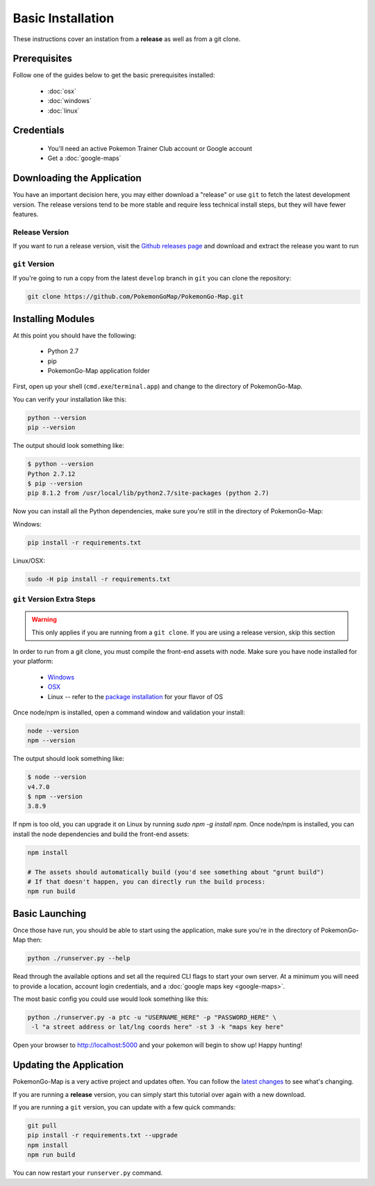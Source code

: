 Basic Installation
##################

These instructions cover an instation from a **release** as well as from a git clone.

Prerequisites
*************

Follow one of the guides below to get the basic prerequisites installed:

 * :doc:`osx`
 * :doc:`windows`
 * :doc:`linux`

Credentials
***********

 * You'll need an active Pokemon Trainer Club account or Google account
 * Get a :doc:`google-maps`

Downloading the Application
***************************

You have an important decision here, you may either download a "release" or use ``git`` to fetch the latest development version. The release versions tend to be more stable and require less technical install steps, but they will have fewer features.

Release Version
===============
If you want to run a release version, visit the `Github releases page <https://github.com/PokemonGoMap/PokemonGo-Map/releases>`_ and download and extract the release you want to run


``git`` Version
===============

If you're going to run a copy from the latest ``develop`` branch in ``git`` you can clone the repository:

.. code-block:: bash

  git clone https://github.com/PokemonGoMap/PokemonGo-Map.git

Installing Modules
******************

At this point you should have the following:

 * Python 2.7
 * pip
 * PokemonGo-Map application folder

First, open up your shell (``cmd.exe``/``terminal.app``) and change to the directory of PokemonGo-Map.

You can verify your installation like this:

.. code-block:: bash

  python --version
  pip --version

The output should look something like:

.. code-block:: bash

  $ python --version
  Python 2.7.12
  $ pip --version
  pip 8.1.2 from /usr/local/lib/python2.7/site-packages (python 2.7)

Now you can install all the Python dependencies, make sure you're still in the directory of PokemonGo-Map:

Windows:

.. code-block:: bash

  pip install -r requirements.txt

Linux/OSX:

.. code-block:: bash

  sudo -H pip install -r requirements.txt

``git`` Version Extra Steps
===========================

.. warning::

  This only applies if you are running from a ``git clone``. If you are using a release version, skip this section

In order to run from a git clone, you must compile the front-end assets with node. Make sure you have node installed for your platform:

 * `Windows <https://nodejs.org/dist/v4.4.7/node-v4.4.7-x64.msi>`_
 * `OSX <https://nodejs.org/dist/v4.4.7/node-v4.4.7.pkg>`_
 * Linux -- refer to the `package installation <https://nodejs.org/en/download/package-manager/>`_ for your flavor of OS

Once node/npm is installed, open a command window and validation your install:

.. code-block:: bash

  node --version
  npm --version

The output should look something like:

.. code-block:: bash

  $ node --version
  v4.7.0
  $ npm --version
  3.8.9

If npm is too old, you can upgrade it on Linux by running `sudo npm -g install npm`.
Once node/npm is installed, you can install the node dependencies and build the front-end assets:

.. code-block:: bash

  npm install

  # The assets should automatically build (you'd see something about "grunt build")
  # If that doesn't happen, you can directly run the build process:
  npm run build


Basic Launching
***************

Once those have run, you should be able to start using the application, make sure you're in the directory of PokemonGo-Map then:

.. code-block:: bash

  python ./runserver.py --help

Read through the available options and set all the required CLI flags to start your own server. At a minimum you will need to provide a location, account login credentials, and a :doc:`google maps key <google-maps>`.

The most basic config you could use would look something like this:

.. code-block:: bash

  python ./runserver.py -a ptc -u "USERNAME_HERE" -p "PASSWORD_HERE" \
   -l "a street address or lat/lng coords here" -st 3 -k "maps key here"

Open your browser to http://localhost:5000 and your pokemon will begin to show up! Happy hunting!

Updating the Application
************************

PokemonGo-Map is a very active project and updates often. You can follow the `latest changes <https://github.com/PokemonGoMap/PokemonGo-Map/commits/develop>`_ to see what's changing.

If you are running a **release** version, you can simply start this tutorial over again with a new download.

If you are running a ``git`` version, you can update with a few quick commands:

.. code-block:: bash

  git pull
  pip install -r requirements.txt --upgrade
  npm install
  npm run build

You can now restart your ``runserver.py`` command.
